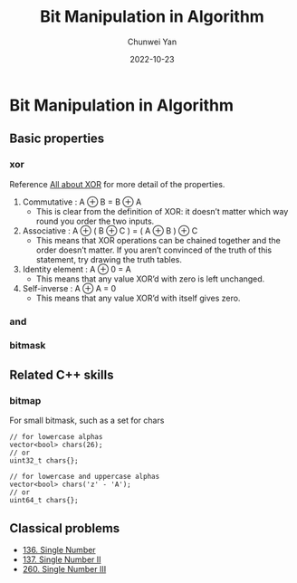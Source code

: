 #+title: Bit Manipulation in Algorithm
#+author: Chunwei Yan
#+subtitle:
#+date: 2022-10-23
#+hugo_tags: "algorithm"
#+hugo_draft: true
#+hugo_base_dir: ../
#+hugo_section: ./posts
#+toc: nil

* Bit Manipulation in Algorithm

** Basic properties
*** xor
Reference [[https://accu.org/journals/overload/20/109/lewin_1915/][All about XOR]] for more detail of the properties.


1. Commutative : A ⊕ B = B ⊕ A
   - This is clear from the definition of XOR: it doesn’t matter which way round you order the two inputs.
2. Associative : A ⊕ ( B ⊕ C ) = ( A ⊕ B ) ⊕ C
   - This means that XOR operations can be chained together and the order doesn’t matter. If you aren’t convinced of the truth of this statement, try drawing the truth tables.
3. Identity element : A ⊕ 0 = A
   - This means that any value XOR’d with zero is left unchanged.
4. Self-inverse : A ⊕ A = 0
   - This means that any value XOR’d with itself gives zero.

*** and

*** bitmask




** Related C++ skills

*** bitmap
For small bitmask, such as a set for chars

#+BEGIN_SRC C++
// for lowercase alphas
vector<bool> chars(26);
// or
uint32_t chars{};

// for lowercase and uppercase alphas
vector<bool> chars('z' - 'A');
// or
uint64_t chars{};
#+END_SRC



** Classical problems
- [[https://leetcode.com/problems/single-number/description/][136. Single Number]]
- [[https://leetcode.com/problems/single-number-ii/description/][137. Single Number II]]
- [[https://leetcode.com/problems/single-number-iii/description/][260. Single Number III]]
